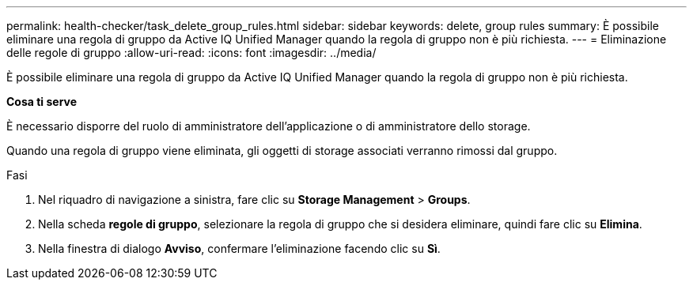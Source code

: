 ---
permalink: health-checker/task_delete_group_rules.html 
sidebar: sidebar 
keywords: delete, group rules 
summary: È possibile eliminare una regola di gruppo da Active IQ Unified Manager quando la regola di gruppo non è più richiesta. 
---
= Eliminazione delle regole di gruppo
:allow-uri-read: 
:icons: font
:imagesdir: ../media/


[role="lead"]
È possibile eliminare una regola di gruppo da Active IQ Unified Manager quando la regola di gruppo non è più richiesta.

*Cosa ti serve*

È necessario disporre del ruolo di amministratore dell'applicazione o di amministratore dello storage.

Quando una regola di gruppo viene eliminata, gli oggetti di storage associati verranno rimossi dal gruppo.

.Fasi
. Nel riquadro di navigazione a sinistra, fare clic su *Storage Management* > *Groups*.
. Nella scheda *regole di gruppo*, selezionare la regola di gruppo che si desidera eliminare, quindi fare clic su *Elimina*.
. Nella finestra di dialogo *Avviso*, confermare l'eliminazione facendo clic su *Sì*.

